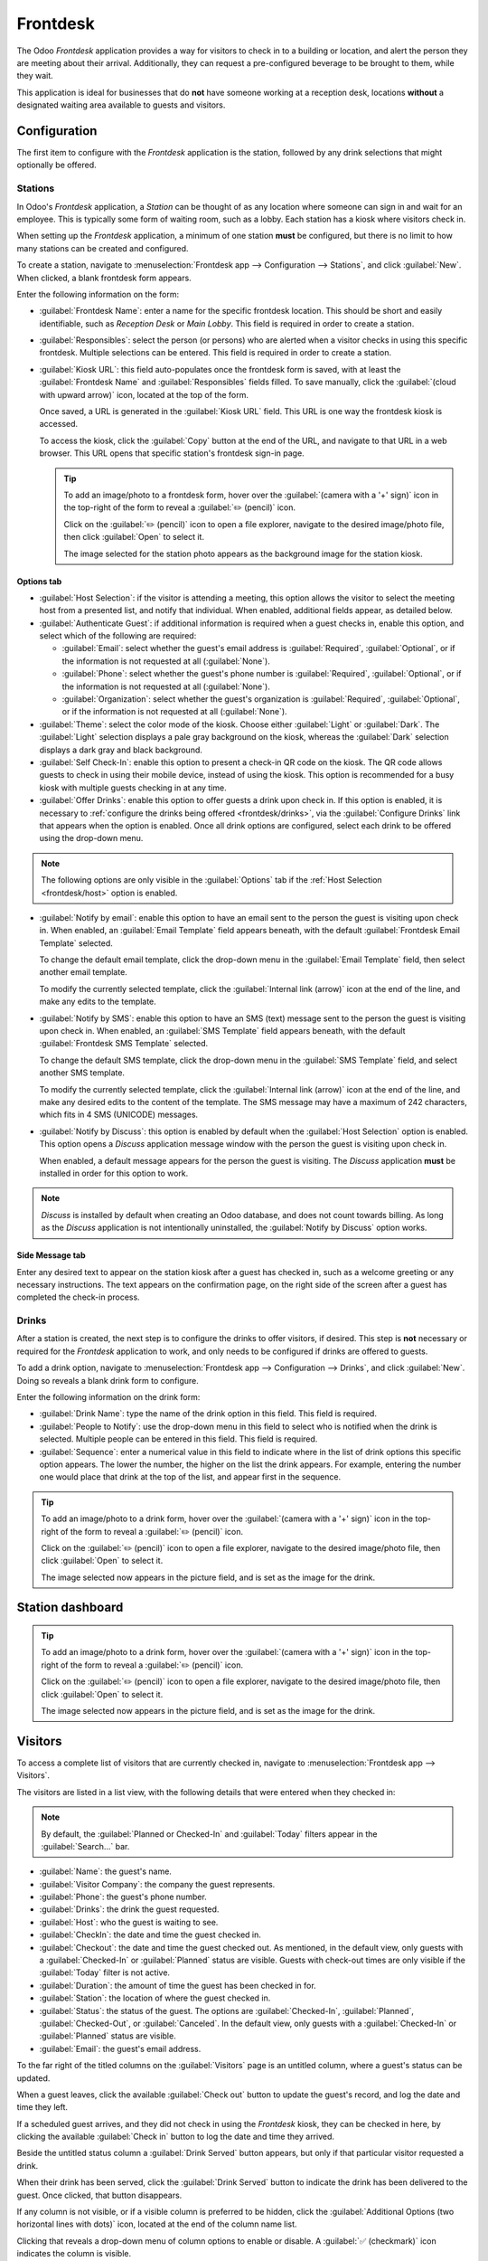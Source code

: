 =========
Frontdesk
=========

The Odoo *Frontdesk* application provides a way for visitors to check in to a building or location,
and alert the person they are meeting about their arrival. Additionally, they can request a
pre-configured beverage to be brought to them, while they wait.

This application is ideal for businesses that do **not** have someone working at a reception desk,
locations **without** a designated waiting area available to guests and visitors.

Configuration
=============

The first item to configure with the *Frontdesk* application is the station, followed by any drink
selections that might optionally be offered.

Stations
--------

In Odoo's *Frontdesk* application, a *Station* can be thought of as any location where someone can
sign in and wait for an employee. This is typically some form of waiting room, such as a lobby. Each
station has a kiosk where visitors check in.

When setting up the *Frontdesk* application, a minimum of one station **must** be configured, but
there is no limit to how many stations can be created and configured.

To create a station, navigate to :menuselection:`Frontdesk app --> Configuration --> Stations`, and
click :guilabel:`New`. When clicked, a blank frontdesk form appears.

Enter the following information on the form:

- :guilabel:`Frontdesk Name`: enter a name for the specific frontdesk location. This should be
  short and easily identifiable, such as `Reception Desk` or `Main Lobby`. This field is required in
  order to create a station.
- :guilabel:`Responsibles`: select the person (or persons) who are alerted when a visitor checks in
  using this specific frontdesk. Multiple selections can be entered. This field is required in order
  to create a station.
- :guilabel:`Kiosk URL`: this field auto-populates once the frontdesk form is saved, with at least
  the :guilabel:`Frontdesk Name` and :guilabel:`Responsibles` fields filled. To save manually, click
  the :guilabel:`(cloud with upward arrow)` icon, located at the top of the form.

  Once saved, a URL is generated in the :guilabel:`Kiosk URL` field. This URL is one way the
  frontdesk kiosk is accessed.

  To access the kiosk, click the :guilabel:`Copy` button at the end of the URL, and navigate to that
  URL in a web browser. This URL opens that specific station's frontdesk sign-in page.

  .. tip::
     To add an image/photo to a frontdesk form, hover over the :guilabel:`(camera with a '+' sign)`
     icon in the top-right of the form to reveal a :guilabel:`✏️ (pencil)` icon.

     Click on the :guilabel:`✏️ (pencil)` icon to open a file explorer, navigate to the desired
     image/photo file, then click :guilabel:`Open` to select it.

     The image selected for the station photo appears as the background image for the station kiosk.

Options tab
~~~~~~~~~~~

.. _frontdesk/host:

- :guilabel:`Host Selection`: if the visitor is attending a meeting, this option allows the visitor
  to select the meeting host from a presented list, and notify that individual. When enabled,
  additional fields appear, as detailed below.
- :guilabel:`Authenticate Guest`: if additional information is required when a guest checks in,
  enable this option, and select which of the following are required:

  - :guilabel:`Email`: select whether the guest's email address is :guilabel:`Required`,
    :guilabel:`Optional`, or if the information is not requested at all (:guilabel:`None`).
  - :guilabel:`Phone`: select whether the guest's phone number is :guilabel:`Required`,
    :guilabel:`Optional`, or if the information is not requested at all (:guilabel:`None`).
  - :guilabel:`Organization`: select whether the guest's organization is :guilabel:`Required`,
    :guilabel:`Optional`, or if the information is not requested at all (:guilabel:`None`).

- :guilabel:`Theme`: select the color mode of the kiosk. Choose either :guilabel:`Light` or
  :guilabel:`Dark`. The :guilabel:`Light` selection displays a pale gray background on the kiosk,
  whereas the :guilabel:`Dark` selection displays a dark gray and black background.
- :guilabel:`Self Check-In`: enable this option to present a check-in QR code on the kiosk. The QR
  code allows guests to check in using their mobile device, instead of using the kiosk. This option
  is recommended for a busy kiosk with multiple guests checking in at any time.
- :guilabel:`Offer Drinks`: enable this option to offer guests a drink upon check in. If this option
  is enabled, it is necessary to :ref:`configure the drinks being offered <frontdesk/drinks>`, via
  the :guilabel:`Configure Drinks` link that appears when the option is enabled. Once all drink
  options are configured, select each drink to be offered using the drop-down menu.

.. note::
   The following options are only visible in the :guilabel:`Options` tab if the :ref:`Host Selection
   <frontdesk/host>` option is enabled.

- :guilabel:`Notify by email`: enable this option to have an email sent to the person the guest is
  visiting upon check in. When enabled, an :guilabel:`Email Template` field appears beneath, with
  the default :guilabel:`Frontdesk Email Template` selected.

  To change the default email template, click the drop-down menu in the :guilabel:`Email Template`
  field, then select another email template.

  To modify the currently selected template, click the :guilabel:`Internal link (arrow)` icon at the
  end of the line, and make any edits to the template.
- :guilabel:`Notify by SMS`: enable this option to have an SMS (text) message sent to the person the
  guest is visiting upon check in. When enabled, an :guilabel:`SMS Template` field appears beneath,
  with the default :guilabel:`Frontdesk SMS Template` selected.

  To change the default SMS template, click the drop-down menu in the :guilabel:`SMS Template`
  field, and select another SMS template.

  To modify the currently selected template, click the :guilabel:`Internal link (arrow)` icon at the
  end of the line, and make any desired edits to the content of the template. The SMS message may
  have a maximum of 242 characters, which fits in 4 SMS (UNICODE) messages.
- :guilabel:`Notify by Discuss`: this option is enabled by default when the :guilabel:`Host
  Selection` option is enabled. This option opens a *Discuss* application message window with the
  person the guest is visiting upon check in.

  When enabled, a default message appears for the person the guest is visiting. The *Discuss*
  application **must** be installed in order for this option to work.

.. note::
   *Discuss* is installed by default when creating an Odoo database, and does not count towards
   billing. As long as the *Discuss* application is not intentionally uninstalled, the
   :guilabel:`Notify by Discuss` option works.

.. example::
   The default message format for the :guilabel:`Notify by Discuss` option is: `(Frontdesk Station)
   Check-In: (Guest Name) (Guest Phone Number) (Organization) to meet (Name of employee).`

   An example of how that might appear in a *Discuss* message is: `Main Lobby Check-In: John Doe
   (123-555-1234) (Odoo, Inc.) to meet Marc Demo.`

.. image:: frontdesk/station-form.png
   :align: center
   :alt: Frontdesk station form with all the information filled out.

Side Message tab
~~~~~~~~~~~~~~~~

Enter any desired text to appear on the station kiosk after a guest has checked in, such as a
welcome greeting or any necessary instructions. The text appears on the confirmation page, on the
right side of the screen after a guest has completed the check-in process.

.. _frontdesk/drinks:

Drinks
------

After a station is created, the next step is to configure the drinks to offer visitors, if desired.
This step is **not** necessary or required for the *Frontdesk* application to work, and only needs
to be configured if drinks are offered to guests.

To add a drink option, navigate to :menuselection:`Frontdesk app --> Configuration --> Drinks`, and
click :guilabel:`New`. Doing so reveals a blank drink form to configure.

Enter the following information on the drink form:

- :guilabel:`Drink Name`: type the name of the drink option in this field. This field is required.
- :guilabel:`People to Notify`: use the drop-down menu in this field to select who is notified when
  the drink is selected. Multiple people can be entered in this field. This field is required.
- :guilabel:`Sequence`: enter a numerical value in this field to indicate where in the list of drink
  options this specific option appears. The lower the number, the higher on the list the drink
  appears. For example, entering the number one would place that drink at the top of the list, and
  appear first in the sequence.

.. tip::
   To add an image/photo to a drink form, hover over the :guilabel:`(camera with a '+' sign)` icon
   in the top-right of the form to reveal a :guilabel:`✏️ (pencil)` icon.

   Click on the :guilabel:`✏️ (pencil)` icon to open a file explorer, navigate to the desired
   image/photo file, then click :guilabel:`Open` to select it.

   The image selected now appears in the picture field, and is set as the image for the drink.

.. image:: frontdesk/espresso.png
   :align: center
   :alt: Drink form with the information filled out for an espresso.

Station dashboard
=================

.. tip::
   To add an image/photo to a drink form, hover over the :guilabel:`(camera with a '+' sign)` icon
   in the top-right of the form to reveal a :guilabel:`✏️ (pencil)` icon.

   Click on the :guilabel:`✏️ (pencil)` icon to open a file explorer, navigate to the desired
   image/photo file, then click :guilabel:`Open` to select it.

   The image selected now appears in the picture field, and is set as the image for the drink.


.. _frontdesk/visitors:

Visitors
========

To access a complete list of visitors that are currently checked in, navigate to
:menuselection:`Frontdesk app --> Visitors`.

The visitors are listed in a list view, with the following details that were entered when they
checked in:

.. note::
   By default, the :guilabel:`Planned or Checked-In` and :guilabel:`Today` filters appear in the
   :guilabel:`Search...` bar.

- :guilabel:`Name`: the guest's name.
- :guilabel:`Visitor Company`: the company the guest represents.
- :guilabel:`Phone`: the guest's phone number.
- :guilabel:`Drinks`: the drink the guest requested.
- :guilabel:`Host`: who the guest is waiting to see.
- :guilabel:`CheckIn`: the date and time the guest checked in.
- :guilabel:`Checkout`: the date and time the guest checked out. As mentioned, in the default view,
  only guests with a :guilabel:`Checked-In` or :guilabel:`Planned` status are visible. Guests with
  check-out times are only visible if the :guilabel:`Today` filter is not active.
- :guilabel:`Duration`: the amount of time the guest has been checked in for.
- :guilabel:`Station`: the location of where the guest checked in.
- :guilabel:`Status`: the status of the guest. The options are :guilabel:`Checked-In`,
  :guilabel:`Planned`, :guilabel:`Checked-Out`, or :guilabel:`Canceled`. In the default view, only
  guests with a :guilabel:`Checked-In` or :guilabel:`Planned` status are visible.
- :guilabel:`Email`: the guest's email address.

To the far right of the titled columns on the :guilabel:`Visitors` page is an untitled column,
where a guest's status can be updated.

When a guest leaves, click the available :guilabel:`Check out` button to update the guest's record,
and log the date and time they left.

If a scheduled guest arrives, and they did not check in using the *Frontdesk* kiosk, they can be
checked in here, by clicking the available :guilabel:`Check in` button to log the date and time they
arrived.

Beside the untitled status column a :guilabel:`Drink Served` button appears, but only if that
particular visitor requested a drink.

When their drink has been served, click the :guilabel:`Drink Served` button to indicate the drink
has been delivered to the guest. Once clicked, that button disappears.

.. image:: frontdesk/visitors.png
   :align: center
   :alt: The full list of currently checked in visitors, with the drinks to be served highlighted.

If any column is not visible, or if a visible column is preferred to be hidden, click the
:guilabel:`Additional Options (two horizontal lines with dots)` icon, located at the end of the
column name list.

Clicking that reveals a drop-down menu of column options to enable or disable. A :guilabel:`✅
(checkmark)` icon indicates the column is visible.

Planned visitors
----------------

If a guest is expected to arrive at a future date and time, it is possible to enter their
information into the *Frontdesk* application in advance.

To create a planned guest, navigate to :menuselection:`Frontdesk app --> Visitors --> New`. Then,
enter the same information as any other :ref:`visitor <frontdesk/visitors>`. The only required
fields are the visitor's :guilabel:`Name` and the :guilabel:`Station` at which they are expected to
arrive.

.. important::
   If a guest is planned in advance, they must be checked in from the list on the
   :guilabel:`Visitors` page in the *Frontdesk* application (:menuselection:`Frontdesk app -->
   Visitors`). If a planned guest checks in using a kiosk, they will be checked in separately, and
   their planned visitor entry remains listed as :guilabel:`Planned`.

   Only when a planned guest is checked in inside the application's visitor list, their
   :guilabel:`Planned` status changes to :guilabel:`Checked-In`.

   If a guest does check in using a kiosk, ensure all records are current, and the list of
   currently on-site guests is correct. Be sure to check in and/or check out the correct entries, so
   the visitors list correctly reflects who is currently on the premises.

   Ensure planned guests are informed that they should **not** check in using the kiosk if they are
   listed as a planned guest in advance.

Frontdesk flow
==============

Set up each kiosk for use after configuring the various stations. It is recommended to use a
dedicated device for each frontdesk kiosk, such as a tablet.

Navigate to the kiosk in one of two ways:

- Navigate to the main *Frontdesk* application dashboard, and click the :guilabel:`Open Desk`
  button on the desired station card. The kiosk loads in a new browser tab.
- Navigate to :menuselection:`Frontdesk app --> Configuration --> Stations`, and click on the
  desired station. Then, click the :guilabel:`Copy` button at the end of the :guilabel:`Kiosk URL`
  line, and paste the URL into a new browser tab or window.

.. important::
   It is recommended to log out of the database, and close the tab, after navigating to the kiosk.
   That way, there is no possibility of a visitor accessing the database when checking-in.

Visitor flow
------------

When a visitor arrives at a facility, they approach a frontdesk kiosk, and enter their information.
The information requested is what was configured for that specific frontdesk station. If any
information is required, the field displays a red asterisk (*). The visitor must enter the required
information in order to check in.

Once all the information is entered, the visitor taps the :guilabel:`Check In` button.

If drinks were configured for the station, after tapping :guilabel:`Check In`, a registration
confirmation screen loads, along with the question: `Do you want something to drink?`

The visitor can tap either :guilabel:`Yes, please`, or :guilabel:`No, thank you`.

If they select :guilabel:`Yes, please`, a drink selection screen appears, and the pre-configured
options are listed. The visitor then taps the desired selection, or, if they do not want anything,
they can tap the :guilabel:`Nothing, thanks` button at the bottom of the screen.

If a drink selection was made, a `Thank you for registering! Your drink is on the way.` message
appears.

At any point in the check-in process, if ten seconds pass with no selection, the kiosk returns to
the main welcome screen.

Once the visitor has checked in, the person they are visiting, and any other users who were
configured to be notified when checks ins occur at the kiosk, are notified. The notification is
either by email, SMS message, a *Discuss* chat, or any combination of those three options.

If the visitor requested a drink, the user(s) configured as the :guilabel:`People to Notify` on the
drink form, are notified via the *Discuss* application. The message that appears is: `(Visitor Name)
just checked-in. They requested (Drink Name).`

Once the drink has been delivered to the guest, the person who delivered the drink is responsible
for marking the drink as delivered.

To mark a drink as delivered, navigate to :menuselection:`Frontdesk app --> Stations --> (#) Drinks
to serve` on the desired station card.

This opens a list of all the visitors checked in at that station, and are waiting for a drink. Click
the :guilabel:`Drink Served` button at the end of the line for the visitor who was served. Once they
are marked as having their drink served, the visitor disappears from the list.

Once the visitor has completed their business, and has left the premises, it is important to check
them out for accurate record keeping.

To check visitors out properly, navigate to :menuselection:`Frontdesk app --> Stations --> (#) On
Site`. Doing so opens a list of all the visitors who are currently checked-in at that station.

Click the :guilabel:`Check Out` button near the end of the line for the visitor who left. Once they
are marked as checked-out, the visitor disappears from the list.

.. important::
   Visitors do **not** check themselves out when they leave. It is important to check out visitors
   for accurate record keeping.

   Always have an accurate list of who is on the premises at any given time. This is important for
   security purposes, and in the case of an emergency.

Reporting
=========

The *Frontdesk* application has two reports available: :guilabel:`Visitors` and :guilabel:`Drinks`.

To access either of these reports, navigate to :menuselection:`Frontdesk app --> Reporting` to
reveal a drop-down menu containing the options: :guilabel:`Visitors` and :guilabel:`Drinks`.

The :guilabel:`Visitors` report displays the number of visitors by month, for the current year. The
:guilabel:`Drinks` report shows how many total requests were made for each drink.

As with all reports in Odoo, the filters and groups can be modified to show other metrics, as well.
